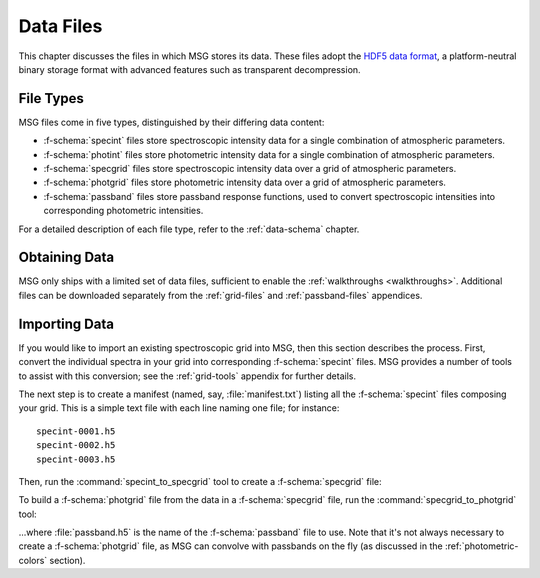 .. _data-files:

**********
Data Files
**********

This chapter discusses the files in which MSG stores its data. These
files adopt the `HDF5 data format <https://www.hdfgroup.org/>`__, a
platform-neutral binary storage format with advanced features such as
transparent decompression.

File Types
==========

MSG files come in five types, distinguished by their differing data
content:

* :f-schema:`specint` files store spectroscopic intensity
  data for a single combination of atmospheric parameters.

* :f-schema:`photint` files store photometric intensity
  data for a single combination of atmospheric parameters.

* :f-schema:`specgrid` files store spectroscopic
  intensity data over a grid of atmospheric parameters.

* :f-schema:`photgrid` files store photometric intensity
  data over a grid of atmospheric parameters.

* :f-schema:`passband` files store passband response
  functions, used to convert spectroscopic intensities into
  corresponding photometric intensities.

For a detailed description of each file type, refer to the
:ref:`data-schema` chapter.


Obtaining Data
==============

MSG only ships with a limited set of data files, sufficient to enable
the :ref:`walkthroughs <walkthroughs>`. Additional files can be
downloaded separately from the :ref:`grid-files` and
:ref:`passband-files` appendices.


Importing Data
==============

If you would like to import an existing spectroscopic grid into MSG,
then this section describes the process. First, convert the individual
spectra in your grid into corresponding :f-schema:`specint` files. MSG
provides a number of tools to assist with this conversion; see the
:ref:`grid-tools` appendix for further details.

The next step is to create a manifest (named, say,
:file:`manifest.txt`) listing all the :f-schema:`specint` files
composing your grid. This is a simple text file with each line naming
one file; for instance::

   specint-0001.h5
   specint-0002.h5
   specint-0003.h5

Then, run the :command:`specint_to_specgrid` tool to create a
:f-schema:`specgrid` file:

.. prompt:: bash

   $MSG_DIR/bin/specint_to_specgrid manifest.txt specgrid.h5

To build a :f-schema:`photgrid` file from the data in a
:f-schema:`specgrid` file, run the :command:`specgrid_to_photgrid`
tool:

.. prompt:: bash
	    
   $MSG_DIR/bin/specgrid_to_photgrid specgrid.h5 passband.h5 photgrid.h5

...where :file:`passband.h5` is the name of the :f-schema:`passband`
file to use. Note that it's not always necessary to create a
:f-schema:`photgrid` file, as MSG can convolve with passbands on the
fly (as discussed in the :ref:`photometric-colors` section).
